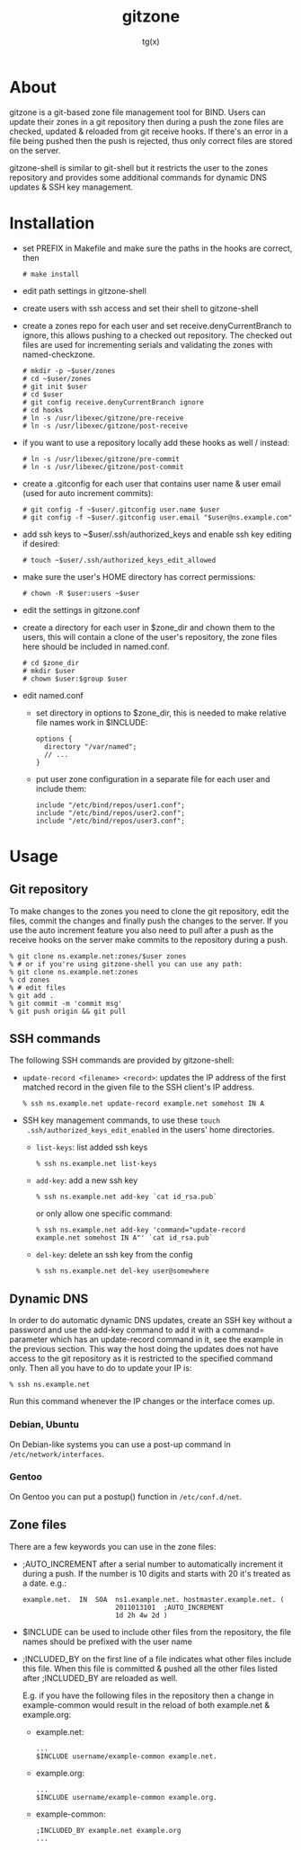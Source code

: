 #+TITLE: gitzone
#+AUTHOR: tg(x)
#+OPTIONS: ^:{}
#+INFOJS_OPT: view:showall ltoc:nil
#+STYLE: <style>html{max-width:1000px}</style>

* About

gitzone is a git-based zone file management tool for BIND. Users can update
their zones in a git repository then during a push the zone files are checked,
updated & reloaded from git receive hooks. If there's an error in a file being
pushed then the push is rejected, thus only correct files are stored on the
server.

gitzone-shell is similar to git-shell but it restricts the user to the zones
repository and provides some additional commands for dynamic DNS updates & SSH
key management.

* Installation

- set PREFIX in Makefile and make sure the paths in the hooks are correct, then
  : # make install

- edit path settings in gitzone-shell

- create users with ssh access and set their shell to gitzone-shell

- create a zones repo for each user and set receive.denyCurrentBranch to ignore,
  this allows pushing to a checked out repository. The checked out files are
  used for incrementing serials and validating the zones with named-checkzone.
  : # mkdir -p ~$user/zones
  : # cd ~$user/zones
  : # git init $user
  : # cd $user
  : # git config receive.denyCurrentBranch ignore
  : # cd hooks
  : # ln -s /usr/libexec/gitzone/pre-receive
  : # ln -s /usr/libexec/gitzone/post-receive

- if you want to use a repository locally add these hooks as well / instead:
  : # ln -s /usr/libexec/gitzone/pre-commit
  : # ln -s /usr/libexec/gitzone/post-commit

- create a .gitconfig for each user that contains user name & user email (used
  for auto increment commits):
  : # git config -f ~$user/.gitconfig user.name $user
  : # git config -f ~$user/.gitconfig user.email "$user@ns.example.com"

- add ssh keys to ~$user/.ssh/authorized_keys and enable ssh key editing if desired:
  : # touch ~$user/.ssh/authorized_keys_edit_allowed

- make sure the user's HOME directory has correct permissions:
  : # chown -R $user:users ~$user

- edit the settings in gitzone.conf

- create a directory for each user in $zone_dir and chown them to the users, this
  will contain a clone of the user's repository, the zone files here should be
  included in named.conf.
  : # cd $zone_dir
  : # mkdir $user
  : # chown $user:$group $user

- edit named.conf
  - set directory in options to $zone_dir, this is needed to make relative file
    names work in $INCLUDE:
    : options {
    :   directory "/var/named";
    :   // ...
    : }

  - put user zone configuration in a separate file for each user and include them:
    : include "/etc/bind/repos/user1.conf";
    : include "/etc/bind/repos/user2.conf";
    : include "/etc/bind/repos/user3.conf";

* Usage

** Git repository

To make changes to the zones you need to clone the git repository, edit the
files, commit the changes and finally push the changes to the server.  If you
use the auto increment feature you also need to pull after a push as the receive
hooks on the server make commits to the repository during a push.

#+BEGIN_EXAMPLE
  % git clone ns.example.net:zones/$user zones
  % # or if you're using gitzone-shell you can use any path:
  % git clone ns.example.net:zones
  % cd zones
  % # edit files
  % git add .
  % git commit -m 'commit msg'
  % git push origin && git pull
#+END_EXAMPLE

** SSH commands

The following SSH commands are provided by gitzone-shell:

- =update-record <filename> <record>=: updates the IP address of the first matched
  record in the given file to the SSH client's IP address.
  : % ssh ns.example.net update-record example.net somehost IN A

- SSH key management commands, to use these =touch
  .ssh/authorized_keys_edit_enabled= in the users' home directories.

  - =list-keys=: list added ssh keys
    : % ssh ns.example.net list-keys

  - =add-key=: add a new ssh key
    : % ssh ns.example.net add-key `cat id_rsa.pub`

    or only allow one specific command:
    : % ssh ns.example.net add-key 'command="update-record example.net somehost IN A"' `cat id_rsa.pub`

  - =del-key=: delete an ssh key from the config
    : % ssh ns.example.net del-key user@somewhere

** Dynamic DNS

In order to do automatic dynamic DNS updates, create an SSH key without a
password and use the add-key command to add it with a command= parameter which
has an update-record command in it, see the example in the previous
section. This way the host doing the updates does not have access to the git
repository as it is restricted to the specified command only. Then all you have to do to
update your IP is:
: % ssh ns.example.net

Run this command whenever the IP changes or the interface comes up.

*** Debian, Ubuntu

On Debian-like systems you can use a post-up command in =/etc/network/interfaces=.

*** Gentoo

On Gentoo you can put a postup() function in =/etc/conf.d/net=.

** Zone files

There are a few keywords you can use in the zone files:

- ;AUTO_INCREMENT after a serial number to automatically increment it during
  a push. If the number is 10 digits and starts with 20 it's treated as a date.
  e.g.:
  : example.net.  IN  SOA  ns1.example.net. hostmaster.example.net. (
  :                        2011013101  ;AUTO_INCREMENT
  :                        1d 2h 4w 2d )

- $INCLUDE can be used to include other files from the repository, the file
  names should be prefixed with the user name

- ;INCLUDED_BY on the first line of a file indicates what other files include
  this file. When this file is committed & pushed all the other files listed
  after ;INCLUDED_BY are reloaded as well.

  E.g. if you have the following files in the repository then a change in
  example-common would result in the reload of both example.net & example.org:

  - example.net:
    : ...
    : $INCLUDE username/example-common example.net.

  - example.org:
    : ...
    : $INCLUDE username/example-common example.org.

  - example-common:
    : ;INCLUDED_BY example.net example.org
    : ...
